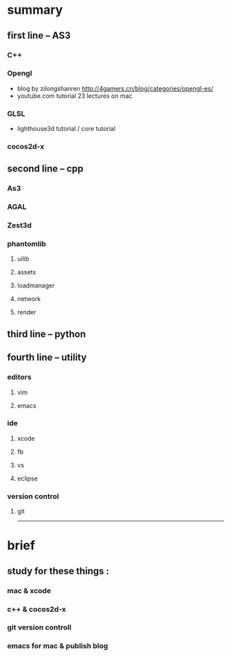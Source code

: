 * summary
** first line --  AS3
*** C++  
*** Opengl 
+ blog by zilongshanren http://4gamers.cn/blog/categories/opengl-es/
+ youtube.com tutorial 23 lectures on mac
*** GLSL 
+ lighthouse3d tutorial / core tutorial
*** cocos2d-x 
** second line -- cpp
*** As3  
*** AGAL  
*** Zest3d
*** phantomlib
**** uilib
**** assets
**** loadmanager
**** network
**** render
** third line -- python
** fourth line -- utility
*** editors
**** vim
**** emacs
*** ide
**** xcode
**** fb
**** vs
**** eclipse
*** version control
**** git



--------------------------------------
* brief
** study for these things :
***  mac & xcode
***  c++ & cocos2d-x
***  git version controll
***  emacs for mac &  publish blog
*** 